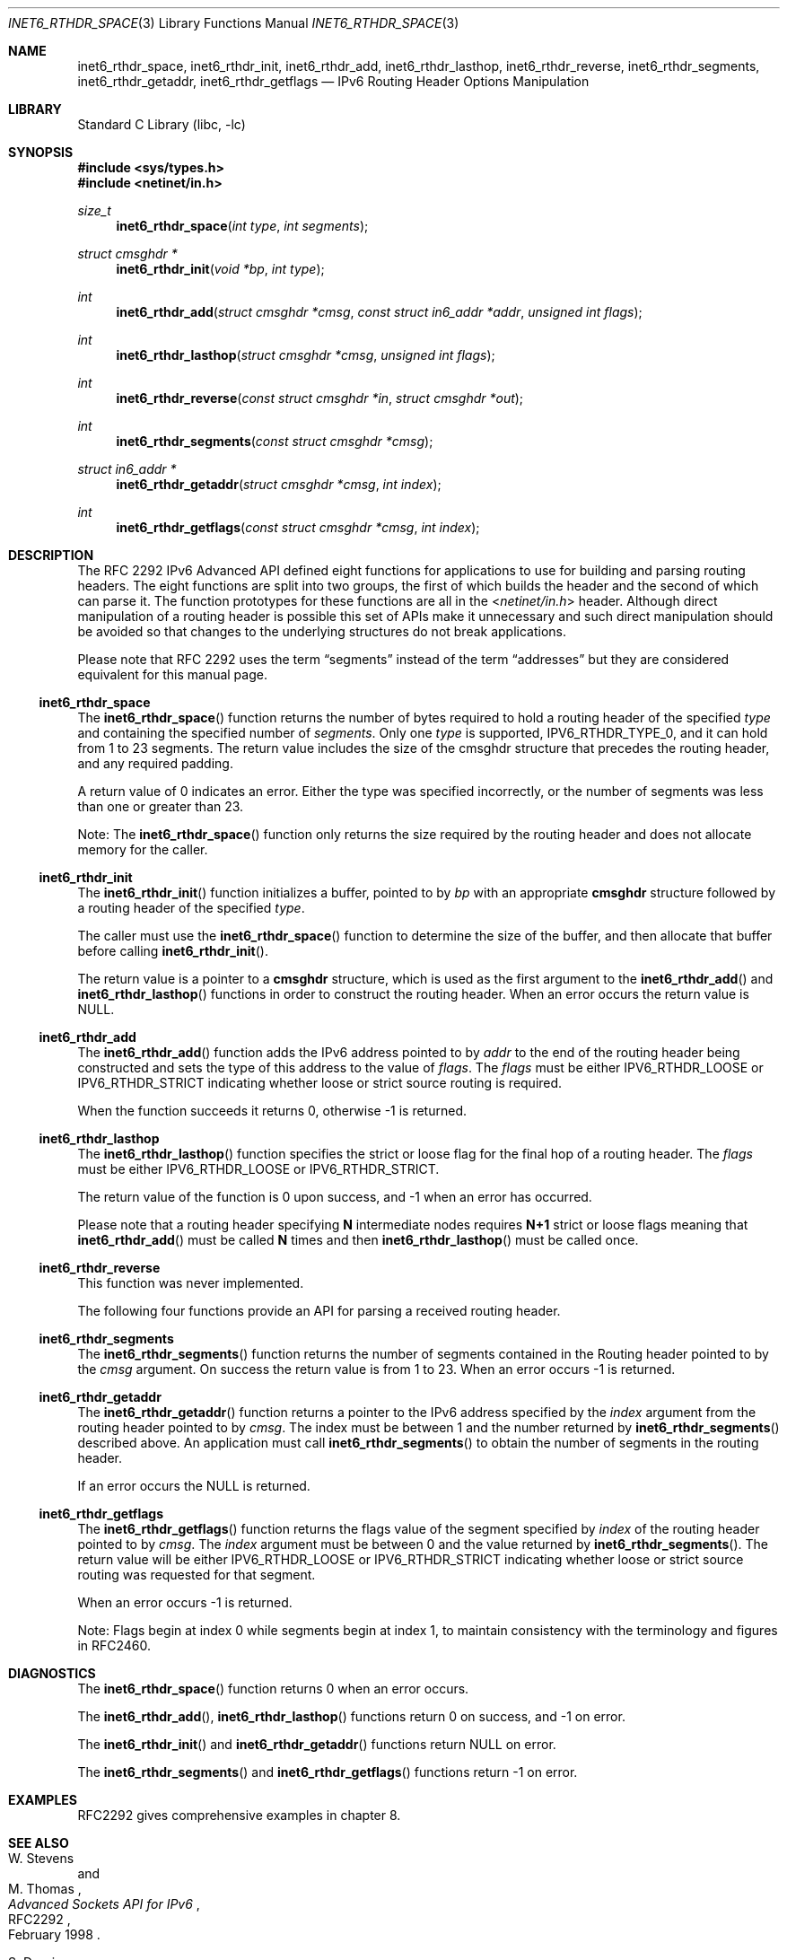 .\"	$OpenBSD: inet6_rthdr_space.3,v 1.15 2005/01/06 03:50:46 itojun Exp $
.\"	$KAME: inet6_rthdr_space.3,v 1.11 2005/01/05 03:00:44 itojun Exp $
.\"
.\" Copyright (C) 2004 WIDE Project.
.\" All rights reserved.
.\"
.\" Redistribution and use in source and binary forms, with or without
.\" modification, are permitted provided that the following conditions
.\" are met:
.\" 1. Redistributions of source code must retain the above copyright
.\"    notice, this list of conditions and the following disclaimer.
.\" 2. Redistributions in binary form must reproduce the above copyright
.\"    notice, this list of conditions and the following disclaimer in the
.\"    documentation and/or other materials provided with the distribution.
.\" 3. Neither the name of the project nor the names of its contributors
.\"    may be used to endorse or promote products derived from this software
.\"    without specific prior written permission.
.\"
.\" THIS SOFTWARE IS PROVIDED BY THE PROJECT AND CONTRIBUTORS ``AS IS'' AND
.\" ANY EXPRESS OR IMPLIED WARRANTIES, INCLUDING, BUT NOT LIMITED TO, THE
.\" IMPLIED WARRANTIES OF MERCHANTABILITY AND FITNESS FOR A PARTICULAR PURPOSE
.\" ARE DISCLAIMED.  IN NO EVENT SHALL THE PROJECT OR CONTRIBUTORS BE LIABLE
.\" FOR ANY DIRECT, INDIRECT, INCIDENTAL, SPECIAL, EXEMPLARY, OR CONSEQUENTIAL
.\" DAMAGES (INCLUDING, BUT NOT LIMITED TO, PROCUREMENT OF SUBSTITUTE GOODS
.\" OR SERVICES; LOSS OF USE, DATA, OR PROFITS; OR BUSINESS INTERRUPTION)
.\" HOWEVER CAUSED AND ON ANY THEORY OF LIABILITY, WHETHER IN CONTRACT, STRICT
.\" LIABILITY, OR TORT (INCLUDING NEGLIGENCE OR OTHERWISE) ARISING IN ANY WAY
.\" OUT OF THE USE OF THIS SOFTWARE, EVEN IF ADVISED OF THE POSSIBILITY OF
.\" SUCH DAMAGE.
.\"
.Dd December 27, 2004
.Dt INET6_RTHDR_SPACE 3
.Os
.\"
.Sh NAME
.Nm inet6_rthdr_space ,
.Nm inet6_rthdr_init ,
.Nm inet6_rthdr_add ,
.Nm inet6_rthdr_lasthop ,
.Nm inet6_rthdr_reverse ,
.Nm inet6_rthdr_segments ,
.Nm inet6_rthdr_getaddr ,
.Nm inet6_rthdr_getflags
.Nd IPv6 Routing Header Options Manipulation
.\"
.Sh LIBRARY
.Lb libc
.Sh SYNOPSIS
.In sys/types.h
.In netinet/in.h
.Ft size_t
.Fn inet6_rthdr_space "int type" "int segments"
.Ft "struct cmsghdr *"
.Fn inet6_rthdr_init "void *bp" "int type"
.Ft int
.Fn inet6_rthdr_add "struct cmsghdr *cmsg" "const struct in6_addr *addr" "unsigned int flags"
.Ft int
.Fn inet6_rthdr_lasthop "struct cmsghdr *cmsg" "unsigned int flags"
.Ft int
.Fn inet6_rthdr_reverse "const struct cmsghdr *in" "struct cmsghdr *out"
.Ft int
.Fn inet6_rthdr_segments "const struct cmsghdr *cmsg"
.Ft "struct in6_addr *"
.Fn inet6_rthdr_getaddr "struct cmsghdr *cmsg" "int index"
.Ft int
.Fn inet6_rthdr_getflags "const struct cmsghdr *cmsg" "int index"
.\"
.Sh DESCRIPTION
.\"The RFC 2292 IPv6 Advanced API has been deprecated in favor of the
.\"newer, RFC 3542 APIs.
.\"On platforms that support it, currently only
.\"FreeBSD, please use the newer API to manipulate routing header
.\"options.
.\".Pp
The RFC 2292 IPv6 Advanced API defined eight functions for
applications to use for building and parsing routing headers.
The
eight functions are split into two groups, the first of which builds
the header and the second of which can parse it.
The function prototypes for these functions are all in the
.In netinet/in.h
header.
Although direct manipulation of a routing header is possible
this set of APIs make it unnecessary and such direct manipulation
should be avoided so that changes to the underlying structures do not
break applications.
.Pp
Please note that RFC 2292 uses the term
.Dq segments
instead of the term
.Dq addresses
but they are considered equivalent for this manual page.
.\"
.Ss inet6_rthdr_space
The
.Fn inet6_rthdr_space
function returns the number of bytes required to hold a routing header
of the specified
.Fa type
and containing the specified number of
.Fa segments .
Only one
.Fa type
is supported,
.Dv IPV6_RTHDR_TYPE_0 ,
and it can hold from 1 to 23 segments.
The return value includes the
size of the cmsghdr structure that precedes the routing header, and
any required padding.
.Pp
A return value of 0 indicates an error.
Either the type was specified
incorrectly, or the number of segments was less than one or greater
than 23.
.Pp
Note: The
.Fn inet6_rthdr_space
function only returns the size required by the routing header and does
not allocate memory for the caller.
.\"
.Ss inet6_rthdr_init
The
.Fn inet6_rthdr_init
function initializes a buffer, pointed to by
.Fa bp
with an appropriate
.Li cmsghdr
structure followed by a routing header of the specified
.Fa type .
.Pp
The caller must use the
.Fn inet6_rthdr_space
function to determine the size of the buffer, and then allocate that
buffer before calling
.Fn inet6_rthdr_init .
.Pp
The return value is a pointer to a
.Li cmsghdr
structure, which is used as the first argument to the
.Fn inet6_rthdr_add
and
.Fn inet6_rthdr_lasthop
functions in order to construct the routing header.
When an error occurs the return value is
.Dv NULL .
.\"
.Ss inet6_rthdr_add
The
.Fn inet6_rthdr_add
function adds the IPv6 address pointed to by
.Fa addr
to the end of the
routing header being constructed and sets the type of this address to the
value of
.Fa flags .
The
.Fa flags
must be either
.Dv IPV6_RTHDR_LOOSE
or
.Dv IPV6_RTHDR_STRICT
indicating whether loose or strict source routing is required.
.Pp
When the function succeeds it returns 0, otherwise \-1 is returned.
.\"
.Ss inet6_rthdr_lasthop
The
.Fn inet6_rthdr_lasthop
function specifies the strict or loose flag for the final hop of a
routing header.
The
.Fa flags
must be either
.Dv IPV6_RTHDR_LOOSE
or
.Dv IPV6_RTHDR_STRICT .
.Pp
The return value of the function is 0 upon success, and \-1 when an
error has occurred.
.Pp
Please note that a routing header specifying
.Li N
intermediate nodes requires
.Li N+1
strict or loose flags meaning that
.Fn inet6_rthdr_add
must be called
.Li N
times and then
.Fn inet6_rthdr_lasthop
must be called once.
.\"
.Ss inet6_rthdr_reverse
This function was never implemented.
.Pp
The following four functions provide an API for parsing a received
routing header.
.\"
.Ss inet6_rthdr_segments
The
.Fn inet6_rthdr_segments
function returns the number of segments contained in the Routing
header pointed to by the
.Fa cmsg
argument.
On success the return value is from 1 to 23.
When an error occurs \-1 is returned.
.\"
.Ss inet6_rthdr_getaddr
The
.Fn inet6_rthdr_getaddr
function returns a pointer to the IPv6 address specified by the
.Fa index
argument from the routing header pointed to by
.Fa cmsg .
The index must be between 1 and the number returned by
.Fn inet6_rthdr_segments
described above.
An application must call
.Fn inet6_rthdr_segments
to obtain the number of segments in the routing header.
.Pp
If an error occurs the
.Dv NULL
is returned.
.\"
.Ss inet6_rthdr_getflags
The
.Fn inet6_rthdr_getflags
function returns the flags value of the segment specified by
.Fa index
of the routing header pointed to by
.Fa cmsg .
The
.Fa index
argument must be between 0 and the value returned by
.Fn inet6_rthdr_segments .
The return value will be either
.Dv IPV6_RTHDR_LOOSE
or
.Dv IPV6_RTHDR_STRICT
indicating whether loose or strict source routing was requested for
that segment.
.Pp
When an error occurs \-1 is returned.
.Pp
Note: Flags begin at index 0 while segments begin at index 1, to
maintain consistency with the terminology and figures in RFC2460.
.\"
.Sh DIAGNOSTICS
The
.Fn inet6_rthdr_space
function returns 0 when an error occurs.
.Pp
The
.Fn inet6_rthdr_add ,
.Fn inet6_rthdr_lasthop
functions return 0 on success, and \-1 on error.
.Pp
The
.Fn inet6_rthdr_init
and
.Fn inet6_rthdr_getaddr
functions
return
.Dv NULL
on error.
.Pp
The
.Fn inet6_rthdr_segments
and
.Fn inet6_rthdr_getflags
functions return -1 on error.
.\"
.Sh EXAMPLES
RFC2292 gives comprehensive examples in chapter 8.
.\"
.Sh SEE ALSO
.Rs
.%A W. Stevens
.%A M. Thomas
.%T "Advanced Sockets API for IPv6"
.%N RFC2292
.%D February 1998
.Re
.Rs
.%A S. Deering
.%A R. Hinden
.%T "Internet Protocol, Version 6 (IPv6) Specification"
.%N RFC2460
.%D December 1998
.Re
.\"
.Sh HISTORY
The implementation first appeared in KAME advanced networking kit.
.\"
.Sh BUGS
The
.Fn inet6_rthdr_reverse
function was never implemented.
.\".Pp
.\"This API is deprecated in favor of
.\".Xr inet6_rth_space 3
.\".Sh SEE ALSO
.\".Xr inet6_rth_space 3
